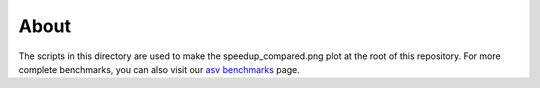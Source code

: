 About
-----

The scripts in this directory are used to make the speedup_compared.png plot
at the root of this repository. For more complete benchmarks, you can also
visit our `asv benchmarks <https://astrofrog.github.io/fast-histogram>`_ page.
